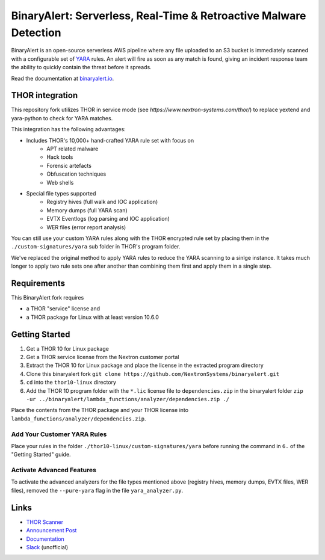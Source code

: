 ##################################################################
BinaryAlert: Serverless, Real-Time & Retroactive Malware Detection
##################################################################

.. image:: docs/images/logo_plus_thor.png
  :alt: BinaryAlert Logo plus THOR

BinaryAlert is an open-source serverless AWS pipeline where any file uploaded to an S3 bucket is
immediately scanned with a configurable set of `YARA <https://virustotal.github.io/yara/>`_ rules.
An alert will fire as soon as any match is found, giving an incident response team the ability to
quickly contain the threat before it spreads.

Read the documentation at `binaryalert.io <https://binaryalert.io>`_.

****************
THOR integration
****************

This repository fork utilizes THOR in service mode (see `https://www.nextron-systems.com/thor/`) to replace  yextend and yara-python to check for YARA matches. 

.. image:: /docs/images/thor-binary-alert-overview.png 
  :alt: THOR Integration with BinaryAlert

This integration has the following advantages:

* Includes THOR's 10,000+ hand-crafted YARA rule set with focus on 
   * APT related malware 
   * Hack tools 
   * Forensic artefacts 
   * Obfuscation techniques 
   * Web shells
* Special file types supported
   * Registry hives (full walk and IOC application)
   * Memory dumps (full YARA scan)
   * EVTX Eventlogs (log parsing and IOC application)
   * WER files (error report analysis)

You can still use your custom YARA rules along with the THOR encrypted rule set by placing them in the ``./custom-signatures/yara`` sub folder in THOR's program folder.

We've replaced the original method to apply YARA rules to reduce the YARA scanning to a sinlge instance. It takes much longer to apply two rule sets one after another than combining them first and apply them in a single step. 

************
Requirements
************

This BinaryAlert fork requires 

* a THOR "service" license and 
* a THOR package for Linux with at least version 10.6.0

***************
Getting Started
***************

1. Get a THOR 10 for Linux package
2. Get a THOR service license from the Nextron customer portal
3. Extract the THOR 10 for Linux package and place the license in the extracted program directory
4. Clone this binaryalert fork ``git clone https://github.com/NextronSystems/binaryalert.git``
5. ``cd`` into the ``thor10-linux`` directory
6. Add the THOR 10 program folder with the ``*.lic`` license file to ``dependencies.zip`` in the binaryalert folder ``zip -ur ../binaryalert/lambda_functions/analyzer/dependencies.zip ./``

Place the contents from the THOR package and your THOR license into ``lambda_functions/analyzer/dependencies.zip``.

============================
Add Your Customer YARA Rules
============================

Place your rules in the folder ``./thor10-linux/custom-signatures/yara`` before running the command in ``6.`` of the "Getting Started" guide. 

==========================
Activate Advanced Features
==========================

To activate the advanced analyzers for the file types mentioned above (registry hives, memory dumps, EVTX files, WER files), removed the ``--pure-yara`` flag in the file ``yara_analyzer.py``. 

*****
Links
*****

- `THOR Scanner <https://www.nextron-systems.com/thor/>`_
- `Announcement Post <https://medium.com/airbnb-engineering/binaryalert-real-time-serverless-malware-detection-ca44370c1b90>`_
- `Documentation <https://binaryalert.io>`_
- `Slack <https://binaryalert.herokuapp.com>`_ (unofficial)
